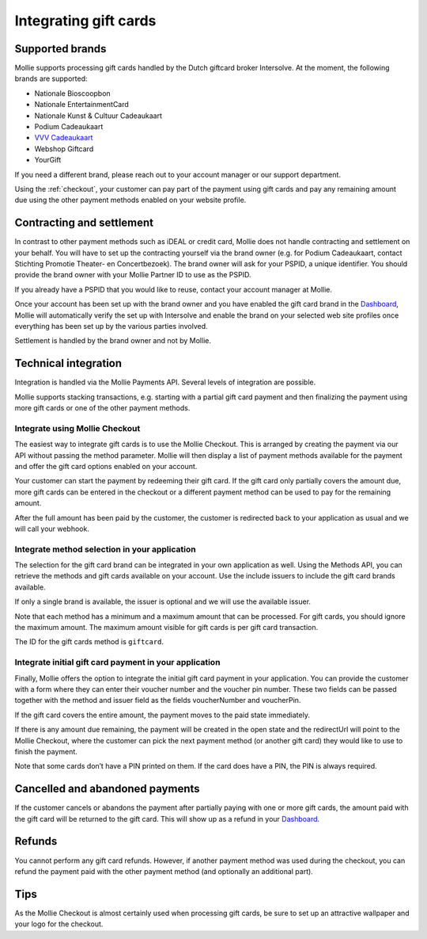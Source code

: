 Integrating gift cards
======================

Supported brands
----------------

Mollie supports processing gift cards handled by the Dutch giftcard broker Intersolve. At the moment, the following
brands are supported:

* Nationale Bioscoopbon
* Nationale EntertainmentCard
* Nationale Kunst & Cultuur Cadeaukaart
* Podium Cadeaukaart
* `VVV Cadeaukaart <https://www.vvvcadeaubonnen.nl/>`_
* Webshop Giftcard
* YourGift

If you need a different brand, please reach out to your account manager or our support department.

Using the :ref:`checkout`, your customer can pay part of the payment using gift cards and pay any remaining amount due
using the other payment methods enabled on your website profile.

Contracting and settlement
--------------------------

In contrast to other payment methods such as iDEAL or credit card, Mollie does not handle contracting and settlement on
your behalf. You will have to set up the contracting yourself via the brand owner (e.g. for Podium Cadeaukaart, contact
Stichting Promotie Theater- en Concertbezoek). The brand owner will ask for your PSPID, a unique identifier. You should
provide the brand owner with your Mollie Partner ID to use as the PSPID.

If you already have a PSPID that you would like to reuse, contact your account manager at Mollie.

Once your account has been set up with the brand owner and you have enabled the gift card brand in the `Dashboard <https://www.mollie.com/dashboard>`_, Mollie
will automatically verify the set up with Intersolve and enable the brand on your selected web site profiles once
everything has been set up by the various parties involved.

Settlement is handled by the brand owner and not by Mollie.

Technical integration
---------------------
Integration is handled via the Mollie Payments API. Several levels of integration are possible.

Mollie supports stacking transactions, e.g. starting with a partial gift card payment and then finalizing the payment
using more gift cards or one of the other payment methods.

Integrate using Mollie Checkout
^^^^^^^^^^^^^^^^^^^^^^^^^^^^^^^
The easiest way to integrate gift cards is to use the Mollie Checkout. This is arranged by creating the payment via our
API without passing the method parameter. Mollie will then display a list of payment methods available for the payment
and offer the gift card options enabled on your account.

Your customer can start the payment by redeeming their gift card. If the gift card only partially covers the amount due,
more gift cards can be entered in the checkout or a different payment method can be used to pay for the remaining
amount.

After the full amount has been paid by the customer, the customer is redirected back to your application as usual and we
will call your webhook.

Integrate method selection in your application
^^^^^^^^^^^^^^^^^^^^^^^^^^^^^^^^^^^^^^^^^^^^^^
The selection for the gift card brand can be integrated in your own application as well. Using the Methods API, you can
retrieve the methods and gift cards available on your account. Use the include issuers to include the gift card brands
available.

If only a single brand is available, the issuer is optional and we will use the available issuer.

Note that each method has a minimum and a maximum amount that can be processed. For gift cards, you should ignore the
maximum amount. The maximum amount visible for gift cards is per gift card transaction.

The ID for the gift cards method is ``giftcard``.

Integrate initial gift card payment in your application
^^^^^^^^^^^^^^^^^^^^^^^^^^^^^^^^^^^^^^^^^^^^^^^^^^^^^^^
Finally, Mollie offers the option to integrate the initial gift card payment in your application. You can provide the
customer with a form where they can enter their voucher number and the voucher pin number. These two fields can be
passed together with the method and issuer field as the fields voucherNumber and voucherPin.

If the gift card covers the entire amount, the payment moves to the paid state immediately.

If there is any amount due remaining, the payment will be created in the open state and the redirectUrl will point to
the Mollie Checkout, where the customer can pick the next payment method (or another gift card) they would like to use
to finish the payment.

Note that some cards don’t have a PIN printed on them. If the card does have a PIN, the PIN is always required.

Cancelled and abandoned payments
--------------------------------
If the customer cancels or abandons the payment after partially paying with one or more gift cards, the amount paid with
the gift card will be returned to the gift card. This will show up as a refund in your `Dashboard <https://www.mollie.com/dashboard>`_.

Refunds
-------
You cannot perform any gift card refunds. However, if another payment method was used during the checkout, you can
refund the payment paid with the other payment method (and optionally an additional part).

Tips
----
As the Mollie Checkout is almost certainly used when processing gift cards, be sure to set up an attractive wallpaper
and your logo for the checkout.